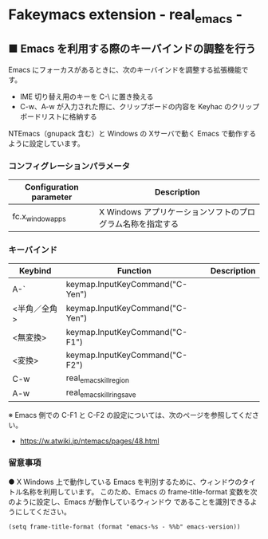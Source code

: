 #+STARTUP: showall indent

* Fakeymacs extension - real_emacs -

** ■ Emacs を利用する際のキーバインドの調整を行う

Emacs にフォーカスがあるときに、次のキーバインドを調整する拡張機能です。

- IME 切り替え用のキーを C-\ に置き換える
- C-w、A-w が入力された際に、クリップボードの内容を Keyhac のクリップボードリストに格納する

NTEmacs（gnupack 含む）と Windows の Xサーバで動く Emacs で動作するように設定しています。

*** コンフィグレーションパラメータ

|-------------------------+------------------------------------------------------------|
| Configuration parameter | Description                                                |
|-------------------------+------------------------------------------------------------|
| fc.x_window_apps        | X Windows アプリケーションソフトのプログラム名称を指定する |
|-------------------------+------------------------------------------------------------|

*** キーバインド

|--------------+---------------------------------+-------------|
| Keybind      | Function                        | Description |
|--------------+---------------------------------+-------------|
| A-`          | keymap.InputKeyCommand("C-Yen") |             |
| <半角／全角> | keymap.InputKeyCommand("C-Yen") |             |
| <無変換>     | keymap.InputKeyCommand("C-F1")  |             |
| <変換>       | keymap.InputKeyCommand("C-F2")  |             |
| C-w          | real_emacs_kill_region          |             |
| A-w          | real_emacs_kill_ring_save       |             |
|--------------+---------------------------------+-------------|

※ Emacs 側での C-F1 と C-F2 の設定については、次のページを参照してください。
- https://w.atwiki.jp/ntemacs/pages/48.html

*** 留意事項

● X Windows 上で動作している Emacs を判別するために、ウィンドウのタイトル名称を利用しています。
このため、Emacs の frame-title-format 変数を次のように設定し、Emacs が動作しているウィンドウ
であることを識別できるようにしてください。

#+BEGIN_EXAMPLE
(setq frame-title-format (format "emacs-%s - %%b" emacs-version))
#+END_EXAMPLE

